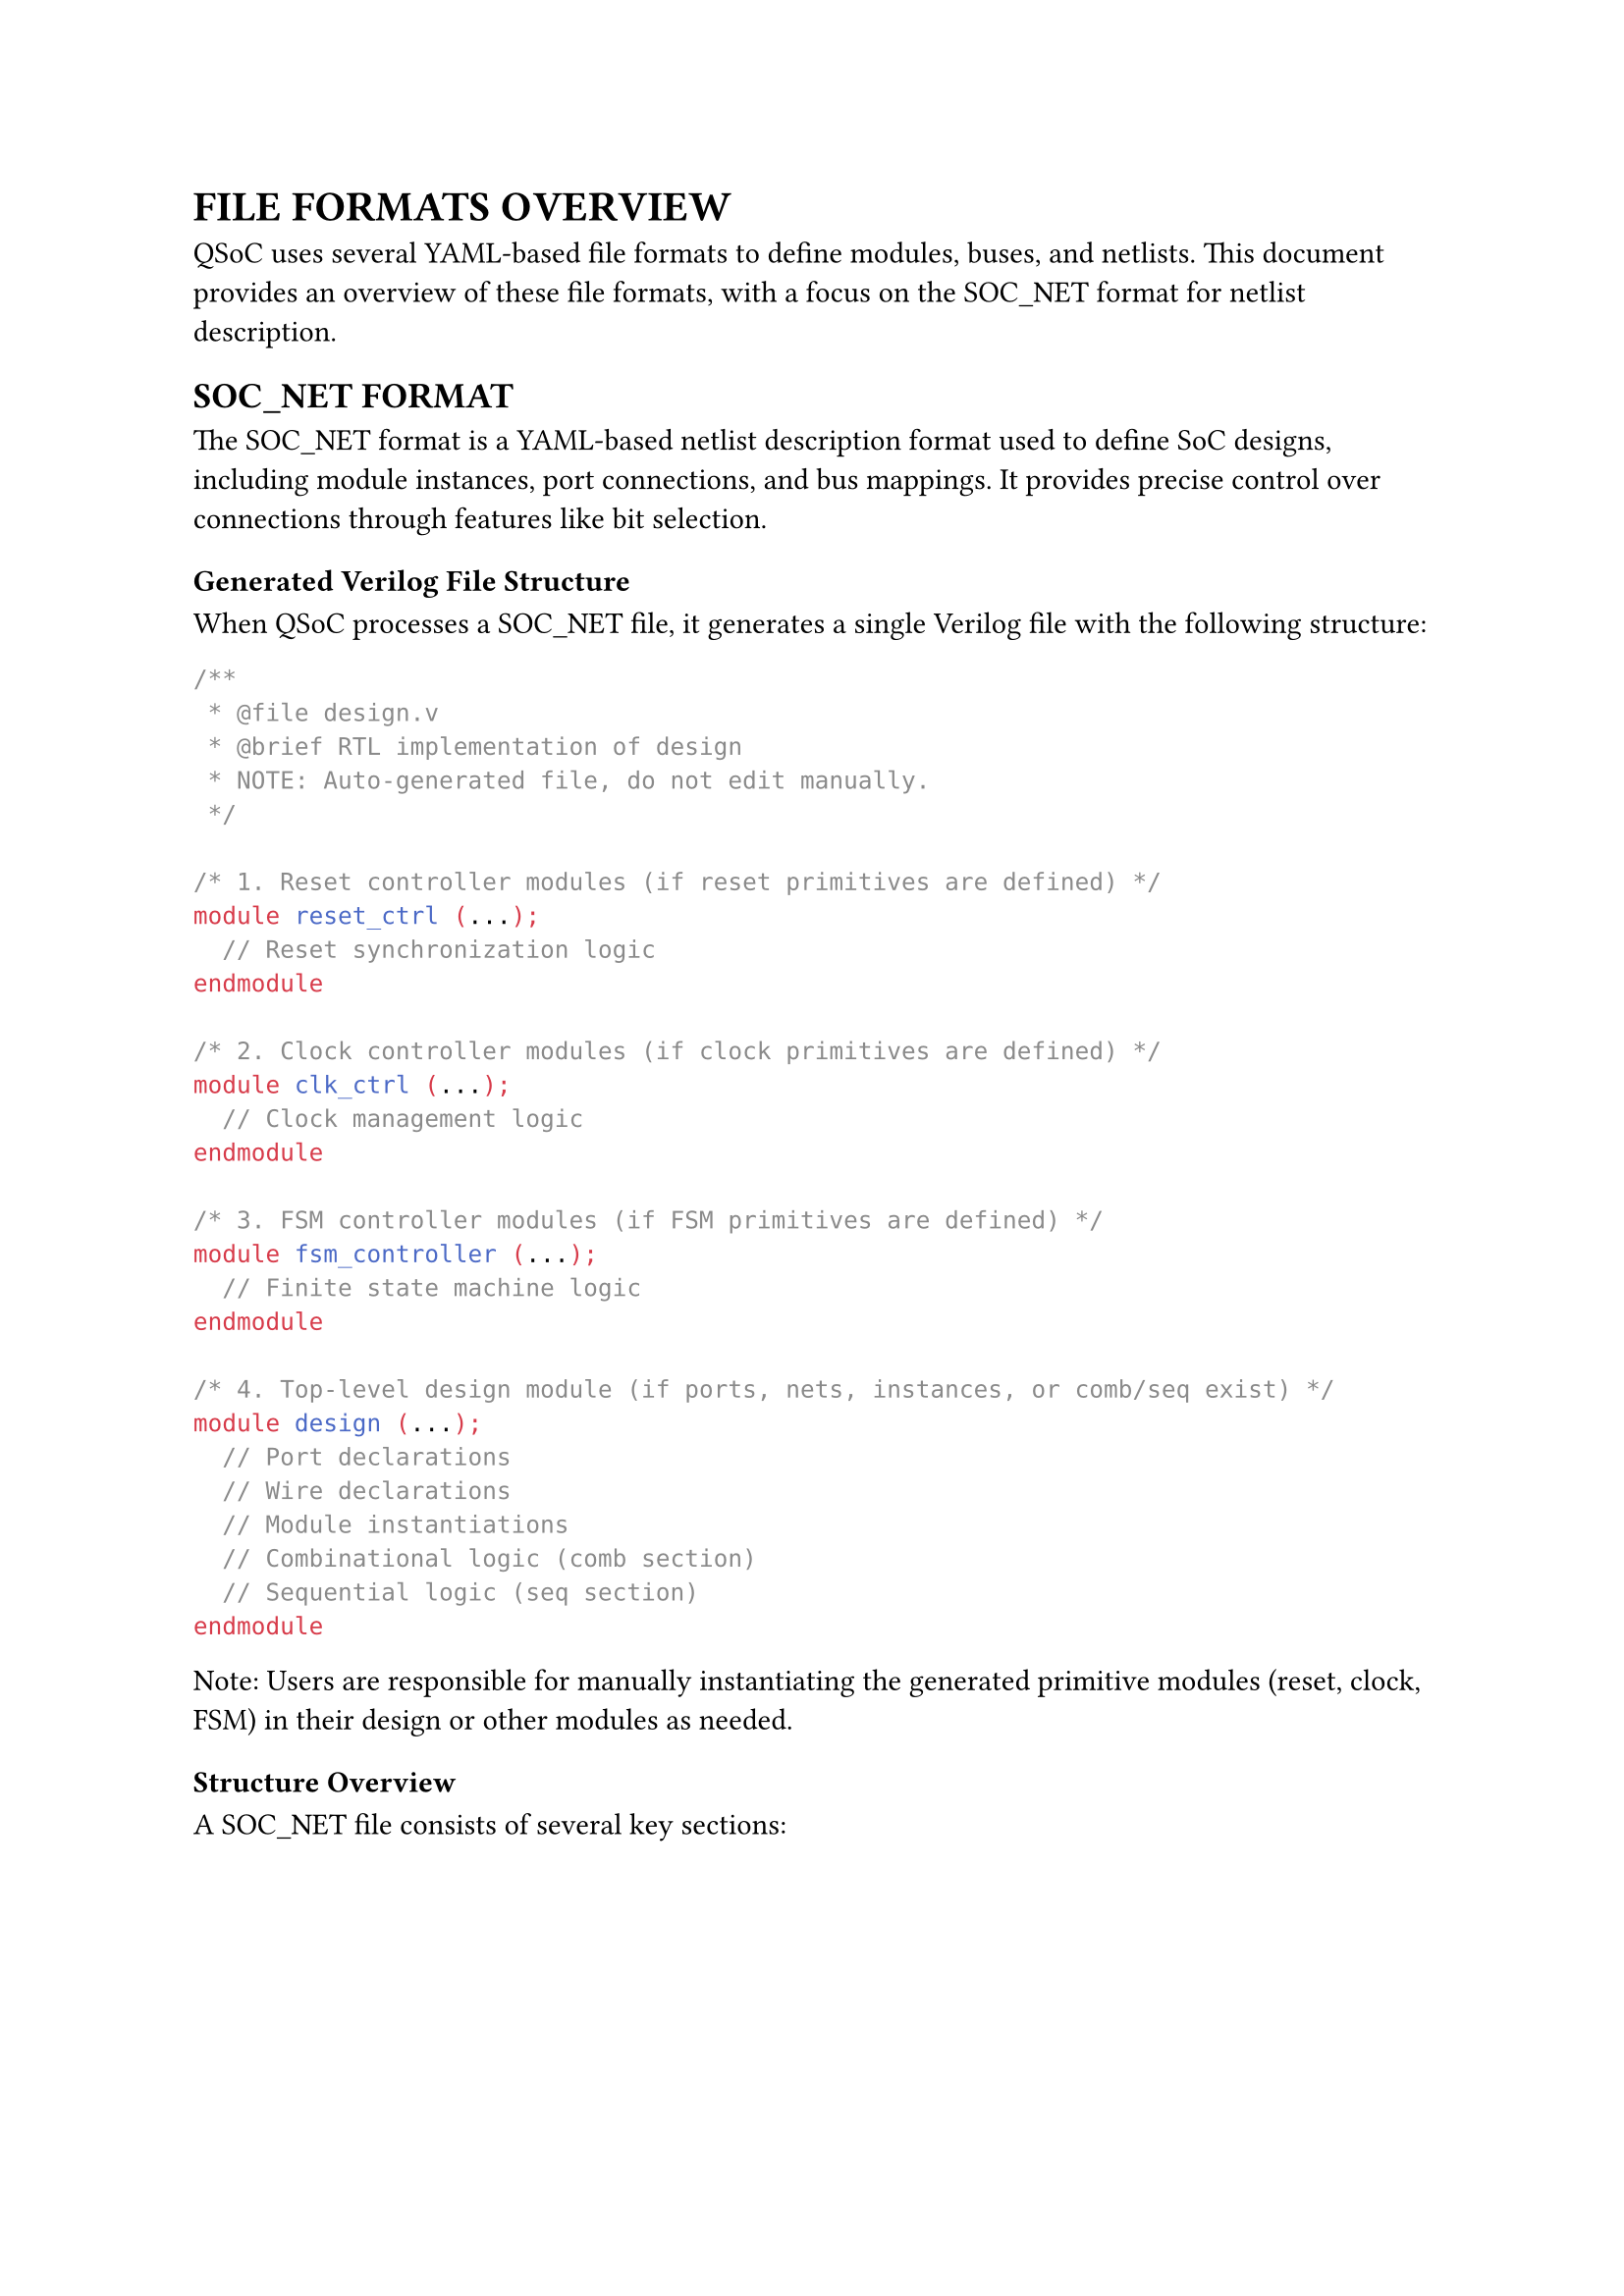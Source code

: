 = FILE FORMATS OVERVIEW
<file-formats-overview>
QSoC uses several YAML-based file formats to define modules, buses, and netlists. This document provides an overview of these file formats, with a focus on the SOC_NET format for netlist description.

== SOC_NET FORMAT
<soc-net-format>
The SOC_NET format is a YAML-based netlist description format used to define SoC designs, including module instances, port connections, and bus mappings. It provides precise control over connections through features like bit selection.

=== Generated Verilog File Structure
<soc-net-verilog-structure>
When QSoC processes a SOC_NET file, it generates a single Verilog file with the following structure:

```verilog
/**
 * @file design.v
 * @brief RTL implementation of design
 * NOTE: Auto-generated file, do not edit manually.
 */

/* 1. Reset controller modules (if reset primitives are defined) */
module reset_ctrl (...);
  // Reset synchronization logic
endmodule

/* 2. Clock controller modules (if clock primitives are defined) */
module clk_ctrl (...);
  // Clock management logic
endmodule

/* 3. FSM controller modules (if FSM primitives are defined) */
module fsm_controller (...);
  // Finite state machine logic
endmodule

/* 4. Top-level design module (if ports, nets, instances, or comb/seq exist) */
module design (...);
  // Port declarations
  // Wire declarations
  // Module instantiations
  // Combinational logic (comb section)
  // Sequential logic (seq section)
endmodule
```

Note: Users are responsible for manually instantiating the generated primitive modules (reset, clock, FSM) in their design or other modules as needed.

=== Structure Overview
<soc-net-structure>
A SOC_NET file consists of several key sections:

#figure(
  align(center)[#table(
    columns: (0.2fr, 1fr),
    align: (auto, left),
    table.header([Section], [Description]),
    table.hline(),
    [port], [Defines top-level ports of the design],
    [instance], [Defines module instances and their parameters],
    [net], [Defines explicit connections between instance ports],
    [bus],
    [Defines bus interface connections (automatically expanded into nets)],
    [comb], [Defines combinational logic blocks for behavioral descriptions],
    [seq], [Defines sequential logic blocks for register-based descriptions],
    [fsm], [Defines finite state machine blocks for complex control logic],
    [reset],
    [Defines reset controller primitives (generates standalone modules)],
    [clock],
    [Defines clock controller primitives (generates standalone modules)],
  )],
  caption: [SOC_NET FILE SECTIONS],
  kind: table,
)

=== Processing Flow
<soc-net-processing-flow>
The QSoC netlist processor follows a multi-stage processing flow:

1. *Parse*: Read and validate YAML structure
2. *Expand*: Process bus definitions into individual nets
3. *Connect*: Build connectivity graph from nets and instances
4. *Generate*: Create Verilog RTL output

Each stage includes comprehensive validation and error checking to ensure design correctness.

=== Example File Structure
<soc-net-example-structure>
```yaml
# Example SOC_NET file structure
port:
  # Top-level interface definitions

instance:
  # Module instantiations

net:
  # Point-to-point connections

bus:
  # Bus interface connections

comb:
  # Combinational logic

seq:
  # Sequential logic

fsm:
  # State machines

reset:
  # Reset controllers

clock:
  # Clock controllers
```

The following chapters provide detailed specifications for each section of the SOC_NET format.
